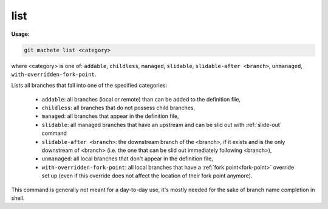 .. _list:

list
----
**Usage:**

.. code-block:: shell

    git machete list <category>

where <category> is one of: ``addable``, ``childless``, ``managed``, ``slidable``, ``slidable-after <branch>``, ``unmanaged``, ``with-overridden-fork-point``.

Lists all branches that fall into one of the specified categories:

    * ``addable``: all branches (local or remote) than can be added to the definition file,
    * ``childless``: all branches that do not possess child branches,
    * ``managed``: all branches that appear in the definition file,
    * ``slidable``: all managed branches that have an upstream and can be slid out with :ref:`slide-out` command
    * ``slidable-after <branch>``: the downstream branch of the <branch>, if it exists and is the only downstream of <branch>
      (i.e. the one that can be slid out immediately following <branch>),
    * ``unmanaged``: all local branches that don't appear in the definition file,
    * ``with-overridden-fork-point``: all local branches that have a :ref:`fork point<fork-point>` override set up
      (even if this override does not affect the location of their fork point anymore).

This command is generally not meant for a day-to-day use, it's mostly needed for the sake of branch name completion in shell.
